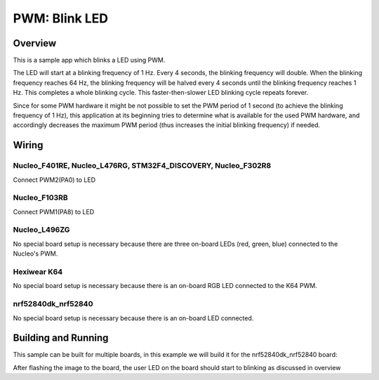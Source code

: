 .. _blink-led-sample:

PWM: Blink LED
##############

Overview
********

This is a sample app which blinks a LED using PWM.

The LED will start at a blinking frequency of 1 Hz. Every 4 seconds,
the blinking frequency will double. When the blinking frequency
reaches 64 Hz, the blinking frequency will be halved every 4 seconds
until the blinking frequency reaches 1 Hz. This completes a whole
blinking cycle. This faster-then-slower LED blinking cycle repeats forever.

Since for some PWM hardware it might be not possible to set the PWM period of
1 second (to achieve the blinking frequency of 1 Hz), this application at its
beginning tries to determine what is available for the used PWM hardware,
and accordingly decreases the maximum PWM period (thus increases the initial
blinking frequency) if needed.


Wiring
******

Nucleo_F401RE, Nucleo_L476RG, STM32F4_DISCOVERY, Nucleo_F302R8
==============================================================
Connect PWM2(PA0) to LED

Nucleo_F103RB
=============
Connect PWM1(PA8) to LED

Nucleo_L496ZG
=============
No special board setup is necessary because there are three on-board LEDs (red,
green, blue) connected to the Nucleo's PWM.

Hexiwear K64
============
No special board setup is necessary because there is an on-board RGB LED
connected to the K64 PWM.

nrf52840dk_nrf52840
===================
No special board setup is necessary because there is an on-board LED connected.

Building and Running
********************

This sample can be built for multiple boards, in this example we will build it
for the nrf52840dk_nrf52840 board:

.. zephyr-app-commands::
   :zephyr-app: samples/basic/blink_led
   :board: nrf52840dk_nrf52840
   :goals: build flash
   :compact:

After flashing the image to the board, the user LED on the board should start to
blinking as discussed in overview

